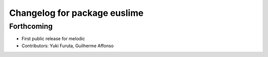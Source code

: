 ^^^^^^^^^^^^^^^^^^^^^^^^^^^^^
Changelog for package euslime
^^^^^^^^^^^^^^^^^^^^^^^^^^^^^

Forthcoming
-----------
* First public release for melodic
* Contributors: Yuki Furuta, Guilherme Affonso
